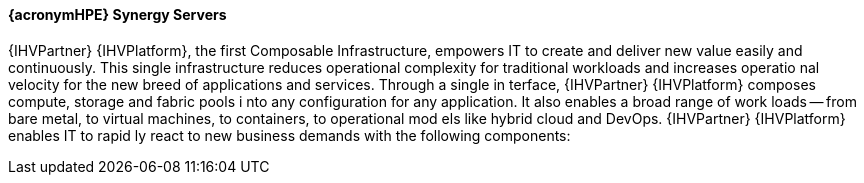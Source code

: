 
==== {acronymHPE} Synergy Servers
{IHVPartner} {IHVPlatform}, the first Composable Infrastructure, empowers IT to 
create and deliver new value easily and continuously. This single infrastructure
 reduces operational complexity for traditional workloads and increases operatio
nal velocity for the new breed of applications and services. Through a single in
terface, {IHVPartner} {IHVPlatform} composes compute, storage and fabric pools i
nto any configuration for any application. It also enables a broad range of work
loads -- from bare metal, to virtual machines, to containers, to operational mod
els like hybrid cloud and DevOps. {IHVPartner} {IHVPlatform} enables IT to rapid
ly react to new business demands with the following components:
